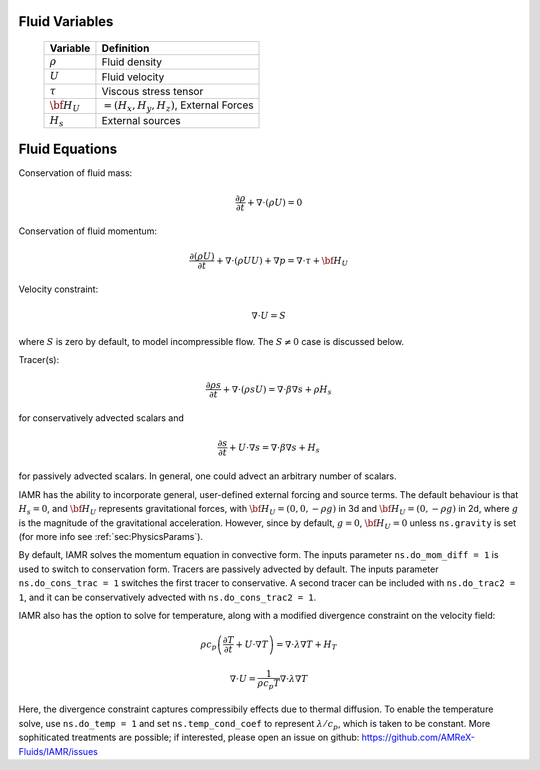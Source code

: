 

Fluid Variables
===============

   +-----------------------+--------------------------------------------------+
   | Variable              | Definition                                       |
   +=======================+==================================================+
   | :math:`\rho`          | Fluid density                                    |
   +-----------------------+--------------------------------------------------+
   | :math:`U`             | Fluid velocity                                   |
   +-----------------------+--------------------------------------------------+
   | :math:`\tau`          | Viscous stress tensor                            |
   +-----------------------+--------------------------------------------------+
   | :math:`{\bf H}_U`     | :math:`= (H_x , H_y , H_z )`, External Forces    |
   +-----------------------+--------------------------------------------------+
   | :math:`H_s`           | External sources                                 |
   +-----------------------+--------------------------------------------------+


.. _sec:FluidEquations:

Fluid Equations
===============

Conservation of fluid mass:

.. math:: \frac{\partial \rho}{\partial t} + \nabla \cdot (\rho U)  = 0

Conservation of fluid momentum:

.. math:: \frac{ \partial (\rho U)}{\partial t}
   + \nabla \cdot (\rho U U) + \nabla p = \nabla \cdot \tau + {\bf H}_U

Velocity constraint:

.. math:: \nabla \cdot U = S

where :math:`S` is zero by default, to model incompressible flow.
The :math:`S \ne 0` case is discussed below.

Tracer(s):

.. math:: \frac{\partial \rho s}{\partial t} + \nabla \cdot (\rho s U)  = \nabla \cdot \beta \nabla s + \rho H_s

for conservatively advected scalars and

.. math:: \frac{\partial s}{\partial t} + U \cdot \nabla s  = \nabla \cdot \beta \nabla s + H_s

for passively advected scalars. In general, one could advect an arbitrary number of scalars.

IAMR has the ability to incorporate general, user-defined external forcing and source terms. The default behaviour is that
:math:`H_s=0`, and :math:`{\bf H}_U` represents gravitational forces, with :math:`{\bf H}_U= (0 , 0 , -\rho g )` in 3d and
:math:`{\bf H}_U= (0 , -\rho g )` in 2d, where :math:`g` is the magnitude of the gravitational acceleration. However, since
by default, :math:`g=0`, :math:`{\bf H}_U = 0` unless ``ns.gravity`` is set (for more info see :ref:`sec:PhysicsParams`).

By default, IAMR solves the momentum equation in convective form. The inputs parameter ``ns.do_mom_diff = 1`` is used to
switch to conservation form. Tracers are passively advected by default. The inputs parameter ``ns.do_cons_trac = 1``
switches the first tracer to conservative. A second tracer can be included with ``ns.do_trac2 = 1``, and it can be
conservatively advected with ``ns.do_cons_trac2 = 1``.

IAMR also has the option to solve for temperature, along with a modified divergence constraint on the velocity field:

.. math:: \rho c_p \left( \frac{\partial T}{\partial t} + U \cdot \nabla T \right)  = \nabla \cdot \lambda \nabla T + H_T

      \nabla \cdot U = \frac{1}{\rho c_p T} \nabla \cdot \lambda \nabla T

Here, the divergence constraint captures compressibily effects due to thermal diffusion.
To enable the temperature solve, use ``ns.do_temp = 1`` and set ``ns.temp_cond_coef`` to represent :math:`\lambda / c_p`,
which is taken to be constant. More sophiticated treatments are possible; if interested, please open an issue on github:
https://github.com/AMReX-Fluids/IAMR/issues
